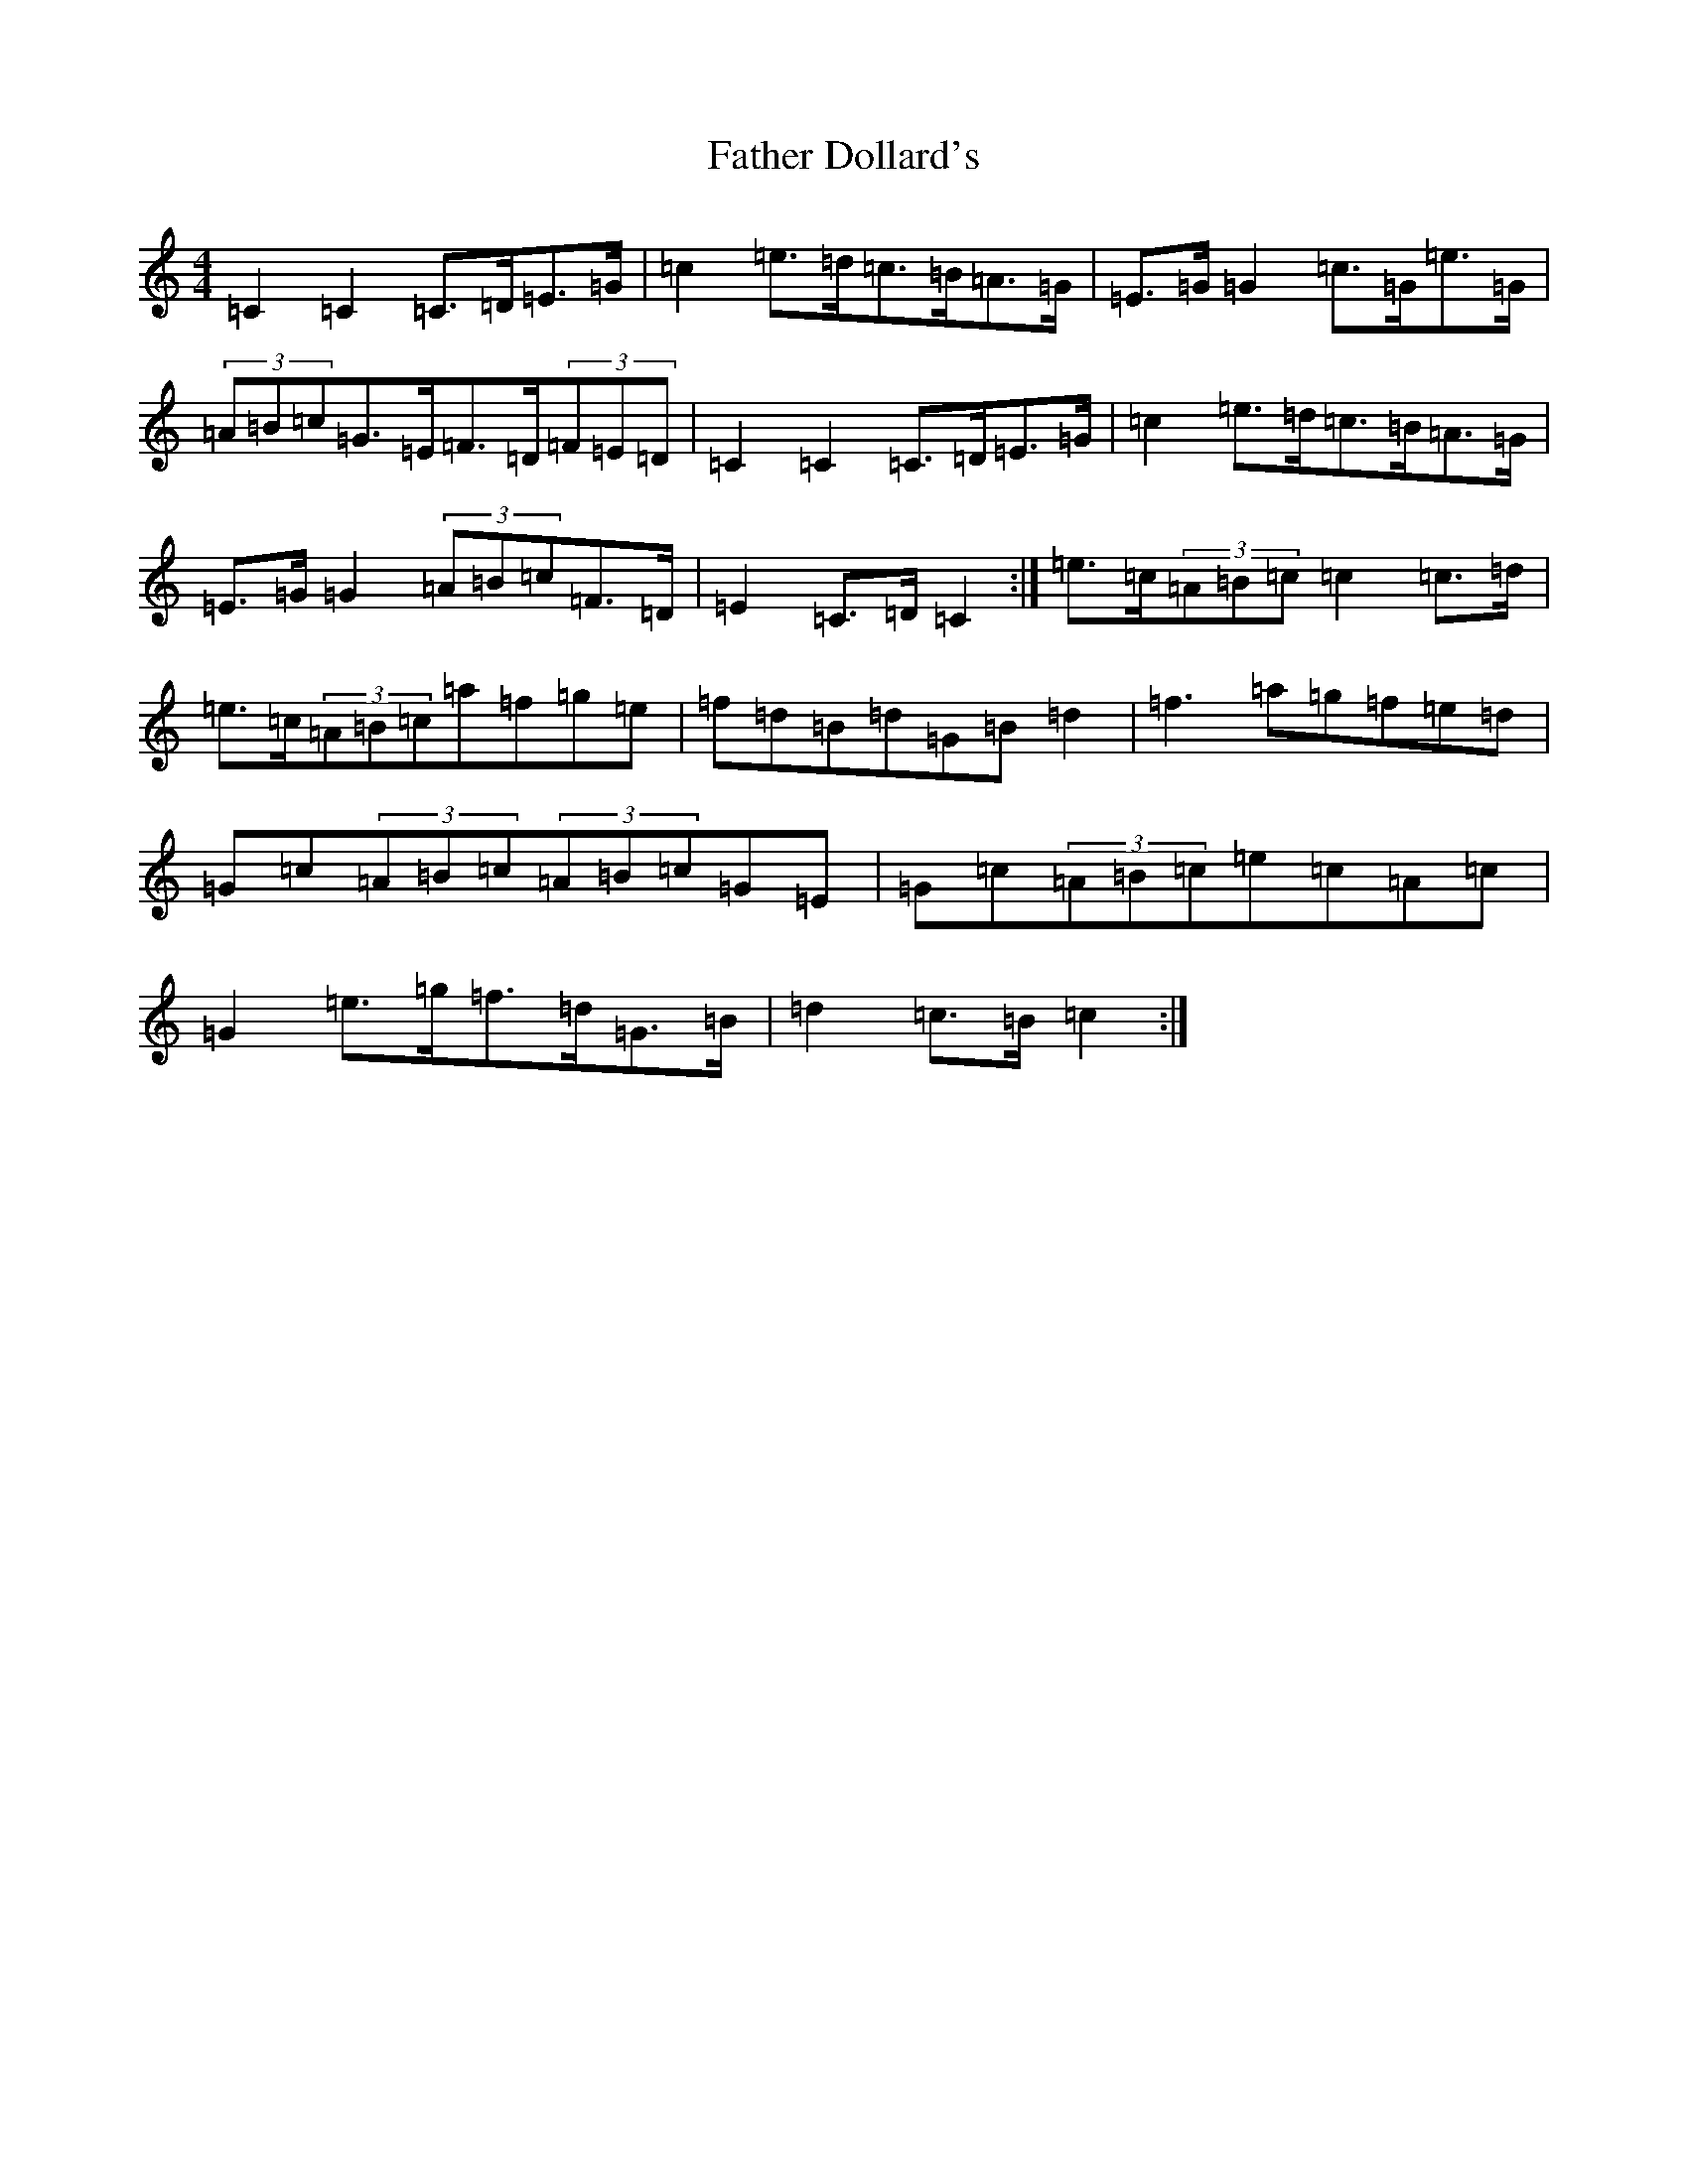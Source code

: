 X: 6584
T: Father Dollard's
S: https://thesession.org/tunes/3508#setting16538
R: hornpipe
M:4/4
L:1/8
K: C Major
=C2=C2=C>=D=E>=G|=c2=e>=d=c>=B=A>=G|=E>=G=G2=c>=G=e>=G|(3=A=B=c=G>=E=F>=D(3=F=E=D|=C2=C2=C>=D=E>=G|=c2=e>=d=c>=B=A>=G|=E>=G=G2(3=A=B=c=F>=D|=E2=C>=D=C2:|=e>=c(3=A=B=c=c2=c>=d|=e>=c(3=A=B=c=a=f=g=e|=f=d=B=d=G=B=d2|=f3=a=g=f=e=d|=G=c(3=A=B=c(3=A=B=c=G=E|=G=c(3=A=B=c=e=c=A=c|=G2=e>=g=f>=d=G>=B|=d2=c>=B=c2:|